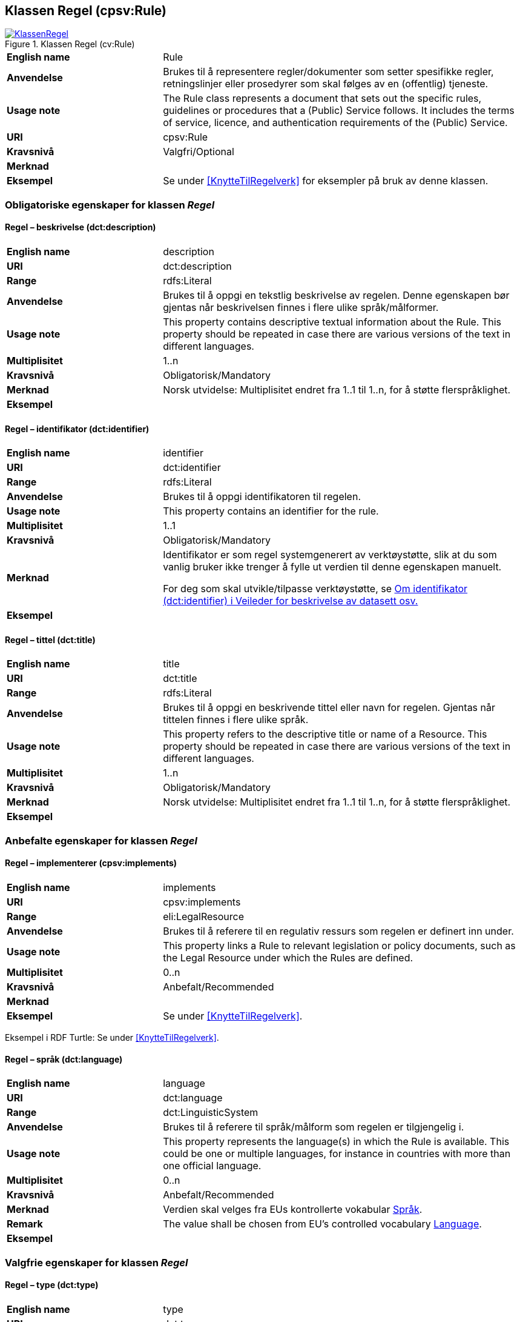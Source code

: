 == Klassen Regel (cpsv:Rule) [[Regel]]

[[img-KlassenRegel]]
.Klassen Regel (cv:Rule)
[link=images/KlassenRegel.png]
image::images/KlassenRegel.png[]

[cols="30s,70d"]
|===
|English name|Rule
|Anvendelse|Brukes til å representere regler/dokumenter som setter spesifikke regler, retningslinjer eller prosedyrer som skal følges av en (offentlig) tjeneste.
|Usage note|The Rule class represents a document that sets out the specific rules, guidelines or procedures that a (Public) Service follows. It includes the terms of service, licence, and authentication requirements of the (Public) Service.
|URI|cpsv:Rule
|Kravsnivå|Valgfri/Optional
|Merknad|
|Eksempel|Se under <<KnytteTilRegelverk>> for eksempler på bruk av denne klassen.
|===

=== Obligatoriske egenskaper for klassen _Regel_ [[Regel-obligatoriske-egenskaper]]

==== Regel – beskrivelse (dct:description) [[Regel-beskrivelse]]

[cols="30s,70d"]
|===
|English name|description
|URI|dct:description
|Range|rdfs:Literal
|Anvendelse|Brukes til å oppgi en tekstlig beskrivelse av regelen. Denne egenskapen bør gjentas når beskrivelsen finnes i flere ulike språk/målformer.
|Usage note|This property contains descriptive textual information about the Rule. This property should be repeated in case there are various versions of the text in different languages.
|Multiplisitet|1..n
|Kravsnivå|Obligatorisk/Mandatory
|Merknad| Norsk utvidelse: Multiplisitet endret fra 1..1 til 1..n, for å støtte flerspråklighet.
|Eksempel|
|===

==== Regel – identifikator (dct:identifier) [[Regel-identifikator]]

[cols="30s,70d"]
|===
|English name|identifier
|URI|dct:identifier
|Range|rdfs:Literal
|Anvendelse|Brukes til å oppgi identifikatoren til regelen.
|Usage note|This property contains an identifier for the rule.
|Multiplisitet|1..1
|Kravsnivå|Obligatorisk/Mandatory
|Merknad|Identifikator er som regel systemgenerert av verktøystøtte, slik at du som vanlig bruker ikke trenger å fylle ut verdien til denne egenskapen manuelt.

For deg som skal utvikle/tilpasse verktøystøtte, se https://data.norge.no/guide/veileder-beskrivelse-av-datasett/#om-identifikator[Om identifikator (dct:identifier) i Veileder for beskrivelse av datasett osv.]
|Eksempel|
|===

==== Regel – tittel (dct:title) [[Regel-tittel]]

[cols="30s,70d"]
|===
|English name|title
|URI|dct:title
|Range|rdfs:Literal
|Anvendelse|Brukes til å oppgi en beskrivende tittel eller navn for regelen. Gjentas når tittelen finnes i flere ulike språk.
|Usage note|This property refers to the descriptive title or name of a Resource. This property should be repeated in case there are various versions of the text in different languages.
|Multiplisitet|1..n
|Kravsnivå|Obligatorisk/Mandatory
|Merknad| Norsk utvidelse: Multiplisitet endret fra 1..1 til 1..n, for å støtte flerspråklighet.
|Eksempel|
|===

=== Anbefalte egenskaper for klassen _Regel_ [[Regel-anbefalte-egenskaper]]

==== Regel – implementerer (cpsv:implements) [[Regel-implementerer]]

[cols="30s,70d"]
|===
|English name|implements
|URI|cpsv:implements
|Range|eli:LegalResource
|Anvendelse|Brukes til å referere til en regulativ ressurs som regelen er definert inn under.
|Usage note|This property links a Rule to relevant legislation or policy documents, such as the Legal Resource under which the Rules are defined.
|Multiplisitet|0..n
|Kravsnivå|Anbefalt/Recommended
|Merknad|
|Eksempel|Se under <<KnytteTilRegelverk>>.
|===

Eksempel i RDF Turtle: Se under <<KnytteTilRegelverk>>.

==== Regel – språk (dct:language) [[Regel-språk]]

[cols="30s,70d"]
|===
|English name|language
|URI|dct:language
|Range|dct:LinguisticSystem
|Anvendelse|Brukes til å referere til språk/målform som regelen er tilgjengelig i.
|Usage note|This property represents the language(s) in which the Rule is available. This could be one or multiple languages, for instance in countries with more than one official language.
|Multiplisitet|0..n
|Kravsnivå|Anbefalt/Recommended
|Merknad|Verdien skal velges fra EUs kontrollerte vokabular https://op.europa.eu/en/web/eu-vocabularies/dataset/-/resource?uri=http://publications.europa.eu/resource/dataset/language[Språk].
|Remark |The value shall be chosen from EU's controlled vocabulary https://op.europa.eu/en/web/eu-vocabularies/dataset/-/resource?uri=http://publications.europa.eu/resource/dataset/language[Language].
|Eksempel|
|===

=== Valgfrie egenskaper for klassen _Regel_ [[Regel-valgfrie-egenskaper]]

==== Regel – type (dct:type) [[Regel-type]]

[cols="30s,70d"]
|===
|English name|type
|URI|dct:type
|Range|skos:Concept
|Anvendelse|Brukes til å spesifisere type regel. Denne egenskapen skal bruke et kontrollert vokabular.
|Usage note|This property refers to the type of a Rule. It must use a controlled vocabulary.
|Multiplisitet|0..n
|Kravsnivå|Valgfri/Optional
|Merknad|Verdien skal velges fra det felles kontrollerte vokabularet https://data.norge.no/vocabulary/rule-type[Regeltype], når verdien finnes i vokabularet.
|Remark | The value shall be chosen from the common controlled vocabulary https://data.norge.no/vocabulary/rule-type[Rule type], when the value is in the vocabulary.
|Eksempel|
|===
